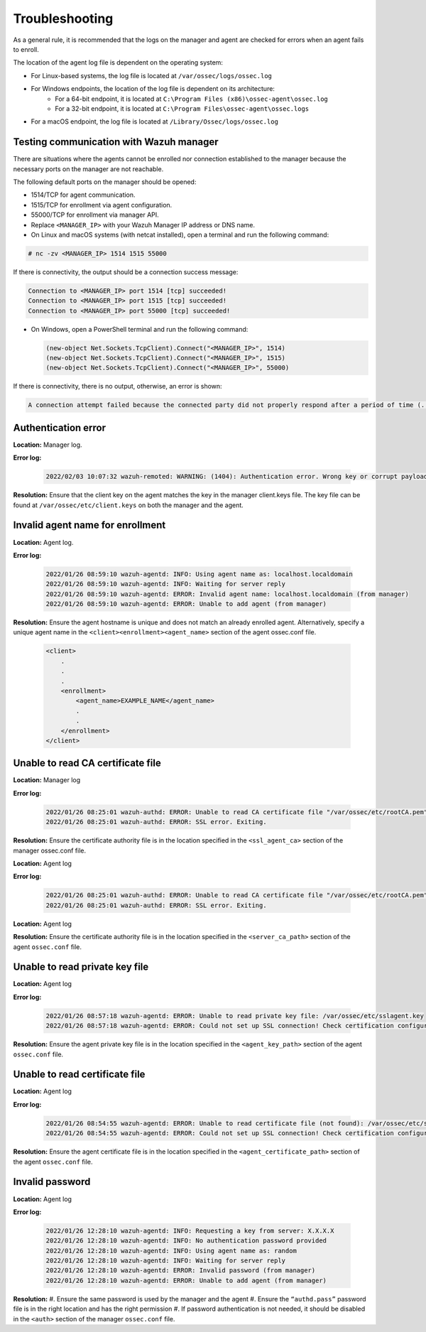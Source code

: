 .. Copyright (C) 2022 Wazuh, Inc.

.. meta::
  :description: Learn more about how to register Wazuh agents on Linux, Windows, or macOS X in this section of our documentation.
  
.. _troubleshooting:

Troubleshooting
===============

As a general rule, it is recommended that the logs on the manager and agent are checked for errors when an agent fails to enroll.

The location of the agent log file is dependent on the operating system:

- For Linux-based systems, the log file is located at ``/var/ossec/logs/ossec.log``
- For Windows endpoints, the location of the log file is dependent on its architecture:
   - For a 64-bit endpoint, it is located at ``C:\Program Files (x86)\ossec-agent\ossec.log``
   - For a 32-bit endpoint, it is located at ``C:\Program Files\ossec-agent\ossec.logs``
- For a macOS endpoint, the log file is located at ``/Library/Ossec/logs/ossec.log``


Testing communication with Wazuh manager
----------------------------------------

There are situations where the agents cannot be enrolled nor connection established to the manager because the necessary ports on the manager are not reachable.

The following default ports on the manager should be opened: 

- 1514/TCP for agent communication.
- 1515/TCP for enrollment via agent configuration.
- 55000/TCP for enrollment via manager API.
- Replace ``<MANAGER_IP>`` with your Wazuh Manager IP address or DNS name.
- On Linux and macOS systems (with netcat installed), open a terminal and run the following command:

.. code-block:: console

   # nc -zv <MANAGER_IP> 1514 1515 55000

      
If there is connectivity, the output should be a connection success message:

.. code-block:: console

    Connection to <MANAGER_IP> port 1514 [tcp] succeeded!
    Connection to <MANAGER_IP> port 1515 [tcp] succeeded!
    Connection to <MANAGER_IP> port 55000 [tcp] succeeded!

- On Windows, open a PowerShell terminal and run the following command:

  .. code-block:: console

    (new-object Net.Sockets.TcpClient).Connect("<MANAGER_IP>", 1514)
    (new-object Net.Sockets.TcpClient).Connect("<MANAGER_IP>", 1515)
    (new-object Net.Sockets.TcpClient).Connect("<MANAGER_IP>", 55000)

If there is connectivity, there is no output, otherwise, an error is shown:

.. code-block:: console

   A connection attempt failed because the connected party did not properly respond after a period of time (...)


Authentication error
--------------------

**Location:** Manager log.

**Error log:**

  .. code-block:: console

    2022/02/03 10:07:32 wazuh-remoted: WARNING: (1404): Authentication error. Wrong key or corrupt payload. Message received from agent '001' at 'any'.


**Resolution:** 
Ensure that the client key on the agent matches the key in the manager client.keys file. The key file can be found at ``/var/ossec/etc/client.keys`` on both the manager and the agent.


Invalid agent name for enrollment
---------------------------------

**Location:** Agent log.

**Error log:**

  .. code-block:: console

    2022/01/26 08:59:10 wazuh-agentd: INFO: Using agent name as: localhost.localdomain
    2022/01/26 08:59:10 wazuh-agentd: INFO: Waiting for server reply
    2022/01/26 08:59:10 wazuh-agentd: ERROR: Invalid agent name: localhost.localdomain (from manager)
    2022/01/26 08:59:10 wazuh-agentd: ERROR: Unable to add agent (from manager)


**Resolution:** 
Ensure the agent hostname is unique and does not match an already enrolled agent. Alternatively, specify a unique agent name in the ``<client><enrollment><agent_name>`` section of the agent ossec.conf file.

   .. code-block:: xml

      <client>
          .
          .
          .
          <enrollment>
              <agent_name>EXAMPLE_NAME</agent_name>
              .
              .  
          </enrollment>
      </client>


Unable to read CA certificate file
----------------------------------

**Location:** Manager log

**Error log:**

  .. code-block:: console

    2022/01/26 08:25:01 wazuh-authd: ERROR: Unable to read CA certificate file "/var/ossec/etc/rootCA.pem"
    2022/01/26 08:25:01 wazuh-authd: ERROR: SSL error. Exiting.

**Resolution:**  
Ensure the certificate authority file is in the location specified in the ``<ssl_agent_ca>`` section of the manager ossec.conf file.



**Location:** Agent log

**Error log:**

  .. code-block:: console

    2022/01/26 08:25:01 wazuh-authd: ERROR: Unable to read CA certificate file "/var/ossec/etc/rootCA.pem"
    2022/01/26 08:25:01 wazuh-authd: ERROR: SSL error. Exiting.

**Location:** Agent log

**Resolution:** 
Ensure the certificate authority file is in the location specified in the ``<server_ca_path>`` section of the agent ``ossec.conf`` file.


Unable to read private key file
-------------------------------

**Location:** Agent log

**Error log:**

  .. code-block:: console

    2022/01/26 08:57:18 wazuh-agentd: ERROR: Unable to read private key file: /var/ossec/etc/sslagent.key
    2022/01/26 08:57:18 wazuh-agentd: ERROR: Could not set up SSL connection! Check certification configuration.


**Resolution:** 
Ensure the agent private key file is in the location specified in the ``<agent_key_path>`` section of the agent ``ossec.conf`` file.


Unable to read certificate file
-------------------------------


**Location:** Agent log


**Error log:**

  .. code-block:: console

    2022/01/26 08:54:55 wazuh-agentd: ERROR: Unable to read certificate file (not found): /var/ossec/etc/sslagent.cert
    2022/01/26 08:54:55 wazuh-agentd: ERROR: Could not set up SSL connection! Check certification configuration.


**Resolution:**  
Ensure the agent certificate file is in the location specified in the ``<agent_certificate_path>`` section of the agent ``ossec.conf`` file.


Invalid password
----------------

**Location:** Agent log



**Error log:**

  .. code-block:: console

    2022/01/26 12:28:10 wazuh-agentd: INFO: Requesting a key from server: X.X.X.X
    2022/01/26 12:28:10 wazuh-agentd: INFO: No authentication password provided
    2022/01/26 12:28:10 wazuh-agentd: INFO: Using agent name as: random
    2022/01/26 12:28:10 wazuh-agentd: INFO: Waiting for server reply
    2022/01/26 12:28:10 wazuh-agentd: ERROR: Invalid password (from manager)
    2022/01/26 12:28:10 wazuh-agentd: ERROR: Unable to add agent (from manager)


**Resolution:** 
#. Ensure the same password is used by the manager and the agent
#. Ensure the ``“authd.pass”`` password file is in the right location and has the right permission
#. If password authentication is not needed, it should be disabled in the ``<auth>`` section of the manager ``ossec.conf`` file.





    

